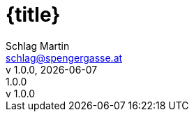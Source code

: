 :email: schlag@spengergasse.at
:author: Schlag Martin
:authorinitials: SLM
:version-label: v
:lang: DE
:sectanchors:
:sectids:
:source-highlighter: rouge
:rouge-style: slm-rouge-theme
:source-language: Java
:pygments-css: class
:header-title: {title}
:doctitle: {title}
:version-label: v
:revnumber: 1.0.0
:revremark: {revnumber}
:sectnums:
:imagesdir: assets/images
ifndef::revdate[]
:revdate: {localdate}
endif::[]
ifndef::docyear[]
:docyear: 2023
endif::[]
ifndef::backend-html[]
endif::[]